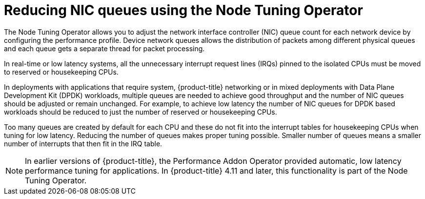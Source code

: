 // Module included in the following assemblies:
//CNF-1483 (4.8)
// * scalability_and_performance/low-latency-tuning.adoc

[id="reducing-nic-queues-using-the-node-tuning-operator_{context}"]
= Reducing NIC queues using the Node Tuning Operator

The Node Tuning Operator allows you to adjust the network interface controller (NIC) queue count for each network device by configuring the performance profile. Device network queues allows the distribution of packets among different physical queues and each queue gets a separate thread for packet processing.

In real-time or low latency systems, all the unnecessary interrupt request lines (IRQs) pinned to the isolated CPUs must be moved to reserved or housekeeping CPUs.

In deployments with applications that require system, {product-title} networking or in mixed deployments with Data Plane Development Kit (DPDK) workloads, multiple queues are needed to achieve good throughput and the number of NIC queues should be adjusted or remain unchanged. For example, to achieve low latency the number of NIC queues for DPDK based workloads should be reduced to just the number of reserved or housekeeping CPUs.

Too many queues are created by default for each CPU and these do not fit into the interrupt tables for housekeeping CPUs when tuning for low latency. Reducing the number of queues makes proper tuning possible. Smaller number of queues means a smaller number of interrupts that then fit in the IRQ table.

[NOTE]
====
In earlier versions of {product-title}, the Performance Addon Operator provided automatic, low latency performance tuning for applications. In {product-title} 4.11 and later, this functionality is part of the Node Tuning Operator.
====
